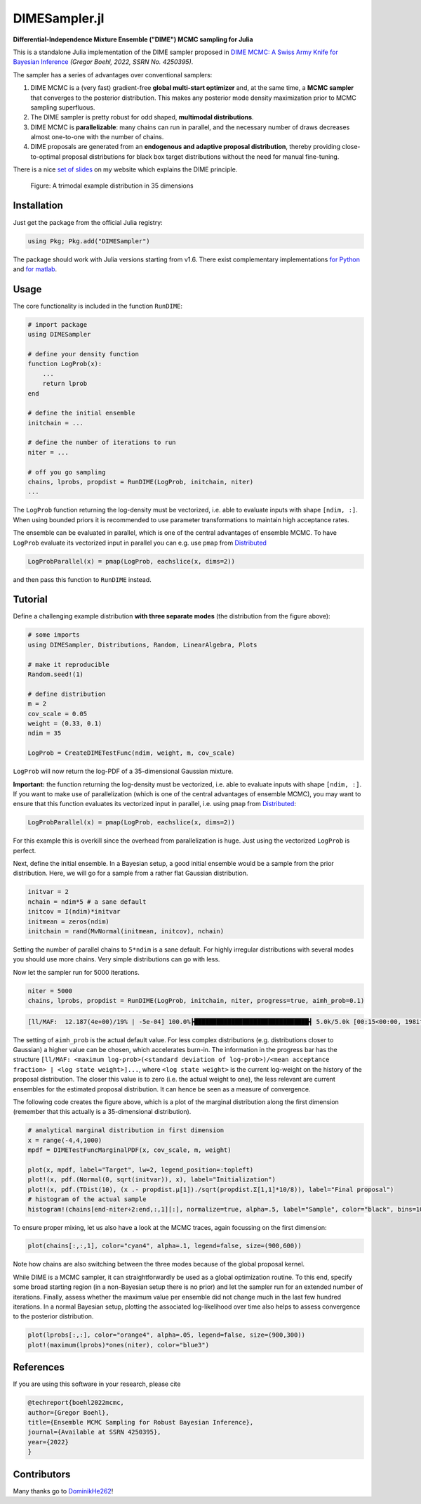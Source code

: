 DIMESampler.jl
==============

.. image:: https://github.com/gboehl/DIMESampler.jl/workflows/Testing/badge.svg
    :target: https://github.com/gboehl/DIMESampler.jl/actions

**Differential-Independence Mixture Ensemble ("DIME") MCMC sampling for Julia** 


This is a standalone Julia implementation of the DIME sampler proposed in `DIME MCMC: A Swiss Army Knife for Bayesian Inference <https://gregorboehl.com/live/dime_mcmc_boehl.pdf>`_ *(Gregor Boehl, 2022, SSRN No. 4250395)*.

The sampler has a series of advantages over conventional samplers:

#. DIME MCMC is a (very fast) gradient-free **global multi-start optimizer** and, at the same time, a **MCMC sampler** that converges to the posterior distribution. This makes any posterior mode density maximization prior to MCMC sampling superfluous.
#. The DIME sampler is pretty robust for odd shaped, **multimodal distributions**.
#. DIME MCMC is **parallelizable**: many chains can run in parallel, and the necessary number of draws decreases almost one-to-one with the number of chains.
#. DIME proposals are generated from an **endogenous and adaptive proposal distribution**, thereby providing close-to-optimal proposal distributions for black box target distributions without the need for manual fine-tuning.
    
There is a nice `set of slides <https://gregorboehl.com/revealjs/emc>`_ on my website which explains the DIME principle.

.. figure:: https://github.com/gboehl/DIMESampler.jl/blob/main/docs/dist.png?raw=true
  :width: 800
  :alt: Sample and target distribution
  
  Figure: A trimodal example distribution in 35 dimensions


Installation
------------

Just get the package from the official Julia registry:

.. code-block:: julia

   using Pkg; Pkg.add("DIMESampler")

The package should work with Julia versions starting from v1.6.
There exist complementary implementations `for Python <https://github.com/gboehl/emcwrap>`_ and `for matlab <https://github.com/gboehl/dime-mcmc-matlab>`_.

Usage
-----

The core functionality is included in the function ``RunDIME``:

.. code-block:: julia

    # import package
    using DIMESampler

    # define your density function
    function LogProb(x):
        ...
        return lprob
    end

    # define the initial ensemble
    initchain = ...

    # define the number of iterations to run
    niter = ...

    # off you go sampling
    chains, lprobs, propdist = RunDIME(LogProb, initchain, niter)
    ...

The ``LogProb`` function returning the log-density must be vectorized, i.e. able to evaluate inputs with shape ``[ndim, :]``. When using bounded priors it is recommended to use parameter transformations to maintain high acceptance rates.

The ensemble can be evaluated in parallel, which is one of the central advantages of ensemble MCMC. To have ``LogProb`` evaluate its vectorized input in parallel you can e.g. use ``pmap`` from `Distributed <https://docs.julialang.org/en/v1/stdlib/Distributed/>`_

.. code-block:: julia

    LogProbParallel(x) = pmap(LogProb, eachslice(x, dims=2))
    
and then pass this function to ``RunDIME`` instead.

Tutorial
--------

Define a challenging example distribution **with three separate modes** (the distribution from the figure above):

.. code-block:: julia

    # some imports
    using DIMESampler, Distributions, Random, LinearAlgebra, Plots

    # make it reproducible
    Random.seed!(1)

    # define distribution
    m = 2
    cov_scale = 0.05
    weight = (0.33, 0.1)
    ndim = 35

    LogProb = CreateDIMETestFunc(ndim, weight, m, cov_scale)

``LogProb`` will now return the log-PDF of a 35-dimensional Gaussian mixture.

**Important:** the function returning the log-density must be vectorized, i.e. able to evaluate inputs with shape ``[ndim, :]``. If you want to make use of parallelization (which is one of the central advantages of ensemble MCMC), you may want to ensure that this function evaluates its vectorized input in parallel, i.e. using ``pmap`` from `Distributed <https://docs.julialang.org/en/v1/stdlib/Distributed/>`_:

.. code-block:: julia

    LogProbParallel(x) = pmap(LogProb, eachslice(x, dims=2))

For this example this is overkill since the overhead from parallelization is huge. Just using the vectorized ``LogProb`` is perfect.

Next, define the initial ensemble. In a Bayesian setup, a good initial ensemble would be a sample from the prior distribution. Here, we will go for a sample from a rather flat Gaussian distribution.

.. code-block:: julia

    initvar = 2
    nchain = ndim*5 # a sane default
    initcov = I(ndim)*initvar
    initmean = zeros(ndim)
    initchain = rand(MvNormal(initmean, initcov), nchain)

Setting the number of parallel chains to ``5*ndim`` is a sane default. For highly irregular distributions with several modes you should use more chains. Very simple distributions can go with less. 

Now let the sampler run for 5000 iterations.

.. code-block:: julia

    niter = 5000
    chains, lprobs, propdist = RunDIME(LogProb, initchain, niter, progress=true, aimh_prob=0.1)

.. code-block::

    [ll/MAF:  12.187(4e+00)/19% | -5e-04] 100.0%┣███████████████████████████████┫ 5.0k/5.0k [00:15<00:00, 198it/s]

The setting of ``aimh_prob`` is the actual default value. For less complex distributions (e.g. distributions closer to Gaussian) a higher value can be chosen, which accelerates burn-in. The information in the progress bar has the structure ``[ll/MAF: <maximum log-prob>(<standard deviation of log-prob>)/<mean acceptance fraction> | <log state weight>]...``, where ``<log state weight>`` is the current log-weight on the history of the proposal distribution. The closer this value is to zero (i.e. the actual weight to one), the less relevant are current ensembles for the estimated proposal distribution. It can hence be seen as a measure of convergence.

The following code creates the figure above, which is a plot of the marginal distribution along the first dimension (remember that this actually is a 35-dimensional distribution).

.. code-block:: julia

    # analytical marginal distribution in first dimension
    x = range(-4,4,1000)
    mpdf = DIMETestFuncMarginalPDF(x, cov_scale, m, weight)

    plot(x, mpdf, label="Target", lw=2, legend_position=:topleft)
    plot!(x, pdf.(Normal(0, sqrt(initvar)), x), label="Initialization")
    plot!(x, pdf.(TDist(10), (x .- propdist.μ[1])./sqrt(propdist.Σ[1,1]*10/8)), label="Final proposal")
    # histogram of the actual sample
    histogram!(chains[end-niter÷2:end,:,1][:], normalize=true, alpha=.5, label="Sample", color="black", bins=100)

To ensure proper mixing, let us also have a look at the MCMC traces, again focussing on the first dimension:

.. code-block:: julia

   plot(chains[:,:,1], color="cyan4", alpha=.1, legend=false, size=(900,600))

.. image:: https://github.com/gboehl/DIMESampler.jl/blob/main/docs/traces.png?raw=true
  :width: 800
  :alt: MCMC traces
  
Note how chains are also switching between the three modes because of the global proposal kernel.

While DIME is a MCMC sampler, it can straightforwardly be used as a global optimization routine. To this end, specify some broad starting region (in a non-Bayesian setup there is no prior) and let the sampler run for an extended number of iterations. Finally, assess whether the maximum value per ensemble did not change much in the last few hundred iterations. In a normal Bayesian setup, plotting the associated log-likelihood over time also helps to assess convergence to the posterior distribution.

.. code-block:: julia

   plot(lprobs[:,:], color="orange4", alpha=.05, legend=false, size=(900,300))
   plot!(maximum(lprobs)*ones(niter), color="blue3")

.. image:: https://github.com/gboehl/DIMESampler.jl/blob/main/docs/lprobs.png?raw=true
  :width: 800
  :alt: Log-likelihoods

References
----------

If you are using this software in your research, please cite

.. code-block:: bibtex

    @techreport{boehl2022mcmc,
    author={Gregor Boehl},
    title={Ensemble MCMC Sampling for Robust Bayesian Inference},
    journal={Available at SSRN 4250395},
    year={2022}
    }

Contributors
------------

Many thanks go to `DominikHe262 <https://github.com/DominikHe262>`_!
